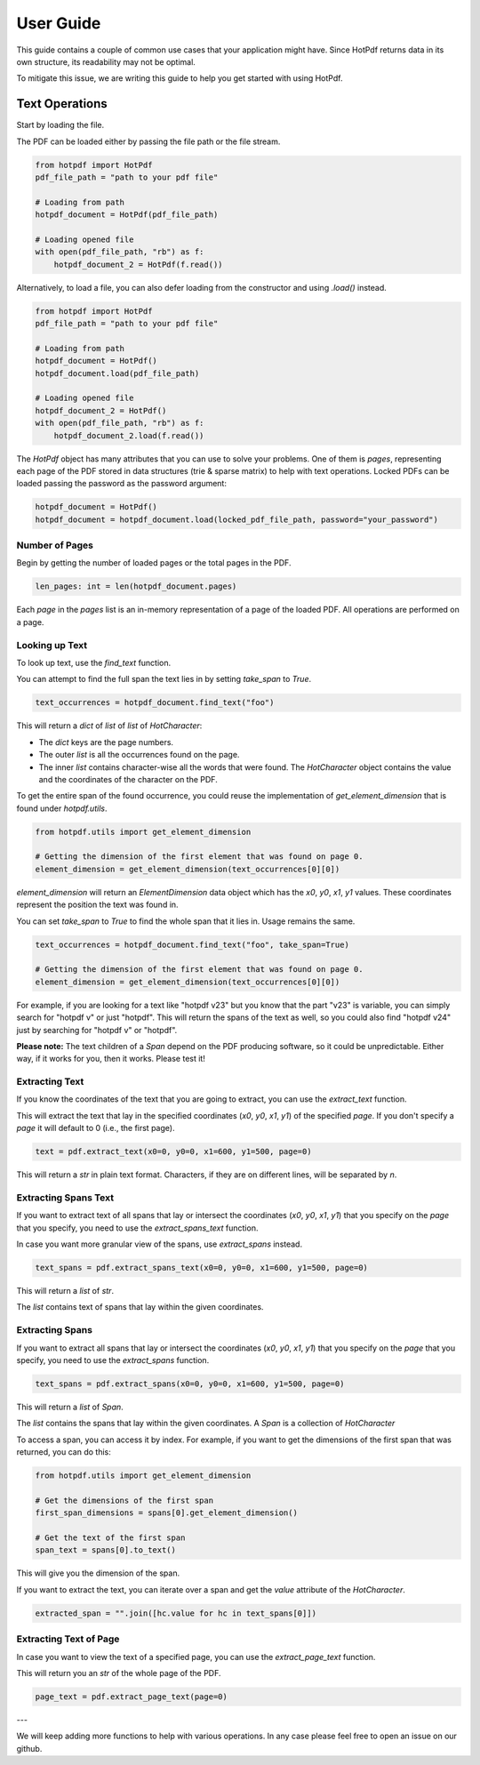 ==================
User Guide
==================

This guide contains a couple of common use cases that your application might have. Since HotPdf returns data in its own structure, its readability may not be optimal.

To mitigate this issue, we are writing this guide to help you get started with using HotPdf.

Text Operations
------------------------------------------

Start by loading the file.

The PDF can be loaded either by passing the file path or the file stream.

.. code-block:: python

    from hotpdf import HotPdf
    pdf_file_path = "path to your pdf file"

    # Loading from path
    hotpdf_document = HotPdf(pdf_file_path)

    # Loading opened file
    with open(pdf_file_path, "rb") as f:
        hotpdf_document_2 = HotPdf(f.read())

Alternatively, to load a file, you can also defer loading from the constructor and using `.load()` instead.

.. code-block:: python

    from hotpdf import HotPdf
    pdf_file_path = "path to your pdf file"

    # Loading from path
    hotpdf_document = HotPdf()
    hotpdf_document.load(pdf_file_path)

    # Loading opened file
    hotpdf_document_2 = HotPdf()
    with open(pdf_file_path, "rb") as f:
        hotpdf_document_2.load(f.read())


The `HotPdf` object has many attributes that you can use to solve your problems. One of them is `pages`, representing each page of the PDF stored in data structures (trie & sparse matrix) to help with text operations.
Locked PDFs can be loaded passing the password as the password argument:

.. code-block:: python

    hotpdf_document = HotPdf()
    hotpdf_document = hotpdf_document.load(locked_pdf_file_path, password="your_password")

Number of Pages
~~~~~~~~~~~~~~~~~~

Begin by getting the number of loaded pages or the total pages in the PDF.

.. code-block:: python

    len_pages: int = len(hotpdf_document.pages)

Each `page` in the `pages` list is an in-memory representation of a page of the loaded PDF. All operations are performed on a page.

Looking up Text
~~~~~~~~~~~~~~~~~~

To look up text, use the `find_text` function.

You can attempt to find the full span the text lies in by setting `take_span` to `True`.

.. code-block:: python

    text_occurrences = hotpdf_document.find_text("foo")

This will return a `dict` of `list` of `list` of `HotCharacter`:

- The `dict` keys are the page numbers.
- The outer `list` is all the occurrences found on the page.
- The inner `list` contains character-wise all the words that were found.
  The `HotCharacter` object contains the value and the coordinates of the character on the PDF.

To get the entire span of the found occurrence, you could reuse the implementation of `get_element_dimension` that is found under `hotpdf.utils`.

.. code-block:: python

    from hotpdf.utils import get_element_dimension

    # Getting the dimension of the first element that was found on page 0.
    element_dimension = get_element_dimension(text_occurrences[0][0])

`element_dimension` will return an `ElementDimension` data object which has the `x0`, `y0`, `x1`, `y1` values. These coordinates represent the position the text was found in.

You can set `take_span` to `True` to find the whole span that it lies in. Usage remains the same.

.. code-block:: python

    text_occurrences = hotpdf_document.find_text("foo", take_span=True)

    # Getting the dimension of the first element that was found on page 0.
    element_dimension = get_element_dimension(text_occurrences[0][0])

For example, if you are looking for a text like "hotpdf v23" but you know that the part "v23" is variable, you can simply search for "hotpdf v" or just "hotpdf".
This will return the spans of the text as well, so you could also find "hotpdf v24" just by searching for "hotpdf v" or "hotpdf".

**Please note:** The text children of a `Span` depend on the PDF producing software, so it could be unpredictable. Either way, if it works for you, then it works. Please test it!

Extracting Text
~~~~~~~~~~~~~~~~~~

If you know the coordinates of the text that you are going to extract, you can use the `extract_text` function.

This will extract the text that lay in the specified coordinates (`x0`, `y0`, `x1`, `y1`) of the specified `page`.
If you don't specify a `page` it will default to 0 (i.e., the first page).

.. code-block:: python

    text = pdf.extract_text(x0=0, y0=0, x1=600, y1=500, page=0)

This will return a `str` in plain text format. Characters, if they are on different lines, will be separated by `\n`.

Extracting Spans Text
~~~~~~~~~~~~~~~~~~~~~~

If you want to extract text of all spans that lay or intersect the coordinates (`x0`, `y0`, `x1`, `y1`) that you specify on the `page` that you specify, you need to use the `extract_spans_text` function.

In case you want more granular view of the spans, use `extract_spans` instead.

.. code-block:: python

    text_spans = pdf.extract_spans_text(x0=0, y0=0, x1=600, y1=500, page=0)

This will return a `list` of `str`.

The `list` contains text of spans that lay within the given coordinates.

Extracting Spans
~~~~~~~~~~~~~~~~~~

If you want to extract all spans that lay or intersect the coordinates (`x0`, `y0`, `x1`, `y1`) that you specify on the `page` that you specify, you need to use the `extract_spans` function.

.. code-block:: python

    text_spans = pdf.extract_spans(x0=0, y0=0, x1=600, y1=500, page=0)

This will return a `list` of `Span`.

The `list` contains the spans that lay within the given coordinates. A `Span` is a collection of `HotCharacter`

To access a span, you can access it by index. For example, if you want to get the dimensions of the first span that was returned, you can do this:

.. code-block:: python

    from hotpdf.utils import get_element_dimension

    # Get the dimensions of the first span
    first_span_dimensions = spans[0].get_element_dimension()

    # Get the text of the first span
    span_text = spans[0].to_text()

This will give you the dimension of the span.

If you want to extract the text, you can iterate over a span and get the `value` attribute of the `HotCharacter`.

.. code-block:: python

    extracted_span = "".join([hc.value for hc in text_spans[0]])

Extracting Text of Page
~~~~~~~~~~~~~~~~~~~~~~~~~

In case you want to view the text of a specified page, you can use the `extract_page_text` function.

This will return you an `str` of the whole page of the PDF.

.. code-block:: python

    page_text = pdf.extract_page_text(page=0)

---

We will keep adding more functions to help with various operations. In any case please feel free to open an issue on our github.
